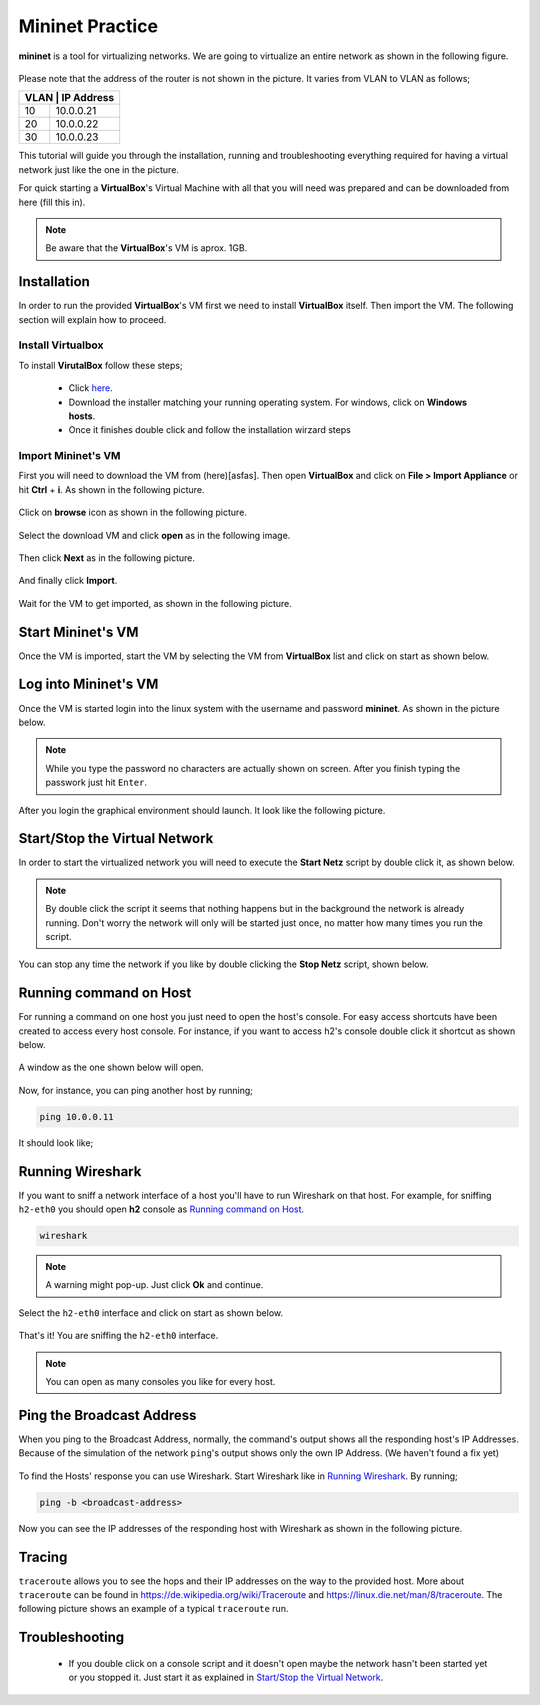 .. kurguide documentation master file, created by
   sphinx-quickstart on Thu Apr  6 21:36:22 2017.
   You can adapt this file completely to your liking, but it should at least
   contain the root `toctree` directive.

Mininet Practice
================

**mininet** is a tool for virtualizing networks. We are going to virtualize an
entire network as shown in the following figure.

.. figure:: _static/mininet_network.png
   :scale: 100 %
   :alt: Network

Please note that the address of the router is not shown in the picture. It
varies from VLAN to VLAN as follows;

+-------+-----------+
| VLAN | IP Address |
+======+============+
|   10 | 10.0.0.21  |
+------+------------+
|   20 | 10.0.0.22  |
+------+------------+
|   30 | 10.0.0.23  |
+------+------------+

This tutorial will guide you through the installation, running and
troubleshooting everything required for having a virtual network just like the
one in the picture.

For quick starting a **VirtualBox**'s Virtual Machine with all that you will
need was prepared and can be downloaded from here (fill this in).

.. note::
  Be aware that the **VirtualBox**'s VM is aprox. 1GB.

Installation
------------

In order to run the provided **VirtualBox**'s VM first we need to install
**VirtualBox** itself. Then import the VM. The following section will explain
how to proceed.

Install Virtualbox
******************

To install **VirutalBox** follow these steps;

  * Click `here
    <https://www.virtualbox.org/wiki/Downloads>`_.
  * Download the installer matching your running operating system. For windows,
    click on **Windows hosts**.
  * Once it finishes double click and follow the installation wirzard steps

Import Mininet's VM
*******************

First you will need to download the VM from (here)[asfas]. Then open
**VirtualBox** and click on **File > Import Appliance** or hit **Ctrl** +
**i**. As shown in the following picture.

.. figure:: _static/import-appliance.png
   :scale: 100 %
   :align: center
   :alt: Import

Click on **browse** icon as shown in the following picture.

.. figure:: _static/import_appliance.png
   :scale: 100 %
   :align: center
   :alt: Import

Select the download VM and click **open** as in the following image.

.. figure:: _static/import_file_browser.png
   :scale: 100 %
   :align: center
   :alt: Browse for the VM's file

Then click **Next** as in the following picture.

.. figure:: _static/import_next_click.png
   :scale: 100 %
   :align: center
   :alt: Click next

And finally click **Import**.

.. figure:: _static/import_import_click.png
   :scale: 100 %
   :align: center
   :alt: Clicking on import

Wait for the VM to get imported, as shown in the following picture.

.. figure:: _static/import_wait.png
   :scale: 100 %
   :align: center
   :alt: Wait for the import to finish

Start Mininet's VM
------------------

Once the VM is imported, start the VM by selecting the VM from **VirtualBox**
list and click on start as shown below.

.. figure:: _static/start_vm.png
   :scale: 100 %
   :align: center
   :alt: Start Virtual Machine

Log into Mininet's VM
---------------------

Once the VM is started login into the linux system with the username and
password **mininet**. As shown in the picture below.

.. figure:: _static/login.png
   :scale: 100 %
   :align: center
   :alt: Login

.. note::
  While you type the password no characters are actually shown on screen. After
  you finish typing the passwork just hit ``Enter``.

After you login the graphical environment should launch. It look like the
following picture.

.. figure:: _static/graphical_env.png
   :scale: 100 %
   :align: center
   :alt: Graphical Environment


Start/Stop the Virtual Network
------------------------------

In order to start the virtualized network you will need to execute the
**Start Netz** script by double click it, as shown below.

.. figure:: _static/start_script.png
   :scale: 100 %
   :align: center
   :alt: Start Script

.. note::
  By double click the script it seems that nothing happens but in the background
  the network is already running. Don't worry the network will only will be
  started just once, no matter how many times you run the script.

You can stop any time the network if you like by double clicking the
**Stop Netz** script, shown below.

.. figure:: _static/stop_script.png
   :scale: 100 %
   :align: center
   :alt: Stop Script


Running command on Host
-----------------------

For running a command on one host you just need to open the host's console.
For easy access shortcuts have been created to access every host console. For
instance, if you want to access h2's console double click it shortcut as shown
below.

.. figure:: _static/console_script.png
   :scale: 100 %
   :align: center
   :alt: Console Script

A window as the one shown below will open.

.. figure:: _static/console.png
   :scale: 100 %
   :align: center
   :alt: Console

Now, for instance, you can ping another host by running;

.. code::

  ping 10.0.0.11

It should look like;

.. figure:: _static/ping.png
   :scale: 100 %
   :align: center
   :alt: Ping

Running Wireshark
-----------------

If you want to sniff a network interface of a host you'll have to run Wireshark
on that host. For example, for sniffing ``h2-eth0`` you should open **h2**
console as `Running command on Host`_.

.. code::

  wireshark

.. note::
  A warning might pop-up. Just click **Ok** and continue.

Select the ``h2-eth0`` interface and click on start as shown below.

.. figure:: _static/wireshark.png
   :scale: 100 %
   :align: center
   :alt: Wireshark

That's it! You are sniffing the ``h2-eth0`` interface.

.. note::
  You can open as many consoles you like for every host.

Ping the Broadcast Address
--------------------------

When you ping to the Broadcast Address, normally, the command's output shows
all the responding host's IP Addresses. Because of the simulation of the network
``ping``'s output shows only the own IP Address. (We haven't found a fix yet)

.. figure:: _static/h1_broadcast_terminal.png
   :scale: 100%
   :align: center
   :alt: h1_Broadcast

To find the Hosts' response you can use Wireshark. Start Wireshark like in
`Running Wireshark`_. By running;

.. code::

	ping -b <broadcast-address>

Now you can see the IP addresses of the responding host with Wireshark as shown
in the following picture.

.. figure:: _static/wireshark_broadcast.png
   :scale: 100%
   :align: center
   :alt: Wireshark_Broadcast

Tracing
-------

``traceroute`` allows you to see the hops and their IP addresses on the way to
the provided host. More about ``traceroute`` can be found in
https://de.wikipedia.org/wiki/Traceroute and
https://linux.die.net/man/8/traceroute. The following picture shows an example
of a typical ``traceroute`` run.

.. figure:: _static/traceroute.png
   :scale: 100%
   :align: center
   :alt: traceroute


Troubleshooting
---------------

  * If you double click on a console script and it doesn't open maybe the
    network hasn't been started yet or you stopped it. Just start it as
    explained in `Start/Stop the Virtual Network`_.
